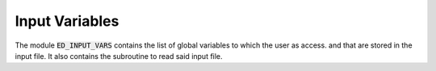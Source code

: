 Input Variables
=======================

The module :code:`ED_INPUT_VARS` contains the list of global variables to which the user as access. and that are stored in the input file. It also contains the subroutine to read said input file.


.. f:automodule::   ed_input_vars
   :undoc-members: ed_total_ud_, ed_twin_, s_chop, substring_delete
